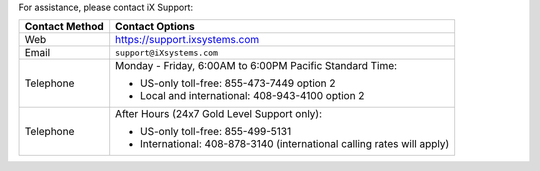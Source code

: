 For assistance, please contact iX Support:


.. tabularcolumns:: |>{\RaggedRight}p{\dimexpr 0.25\linewidth-2\tabcolsep}
                    |>{\RaggedRight}p{\dimexpr 0.60\linewidth-2\tabcolsep}|

.. table::
   :class: longtable

   +------------------+-----------------------------------------------------------+
   | Contact Method   | Contact Options                                           |
   +==================+===========================================================+
   | Web              | `<https://support.ixsystems.com>`__                       |
   +------------------+-----------------------------------------------------------+
   | Email            | :literal:`support@iXsystems.com`                          |
   +------------------+-----------------------------------------------------------+
   | Telephone        | Monday - Friday, 6:00AM to 6:00PM Pacific Standard Time:  |
   |                  |                                                           |
   |                  | * US-only toll-free: 855-473-7449 option 2                |
   |                  |                                                           |
   |                  | * Local and international: 408-943-4100 option 2          |
   +------------------+-----------------------------------------------------------+
   | Telephone        | After Hours (24x7 Gold Level Support only):               |
   |                  |                                                           |
   |                  | * US-only toll-free: 855-499-5131                         |
   |                  |                                                           |
   |                  | * International: 408-878-3140 (international calling      |
   |                  |   rates will apply)                                       |
   +------------------+-----------------------------------------------------------+
